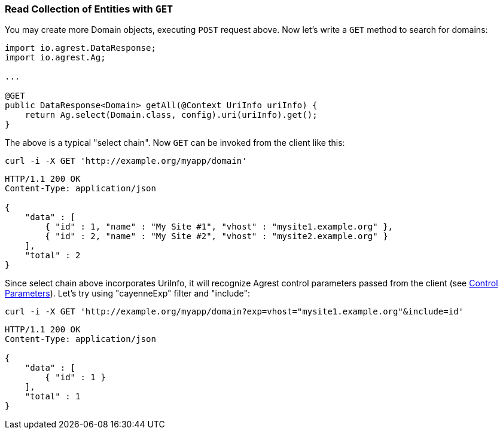 === Read Collection of Entities with `GET`

You may create more Domain objects, executing `POST` request above. Now
let's write a `GET` method to search for domains:

[source, Java]
----
import io.agrest.DataResponse;
import io.agrest.Ag;

...

@GET
public DataResponse<Domain> getAll(@Context UriInfo uriInfo) {
    return Ag.select(Domain.class, config).uri(uriInfo).get();
}
----

The above is a typical "select chain". Now `GET` can be invoked from the
client like this:


`curl -i -X GET 'http://example.org/myapp/domain'`

[source, JSON]
----
HTTP/1.1 200 OK
Content-Type: application/json

{
    "data" : [
        { "id" : 1, "name" : "My Site #1", "vhost" : "mysite1.example.org" },
        { "id" : 2, "name" : "My Site #2", "vhost" : "mysite2.example.org" }
    ],
    "total" : 2
}
----

Since select chain above incorporates UriInfo, it will recognize Agrest control
parameters passed from the client (see link:/protocol#control-parameters[Control Parameters]). Let's try using "cayenneExp" filter and "include":


`curl -i -X GET 'http://example.org/myapp/domain?exp=vhost="mysite1.example.org"&amp;include=id'`

[source, JSON]
----
HTTP/1.1 200 OK
Content-Type: application/json

{
    "data" : [
        { "id" : 1 }
    ],
    "total" : 1
}
----